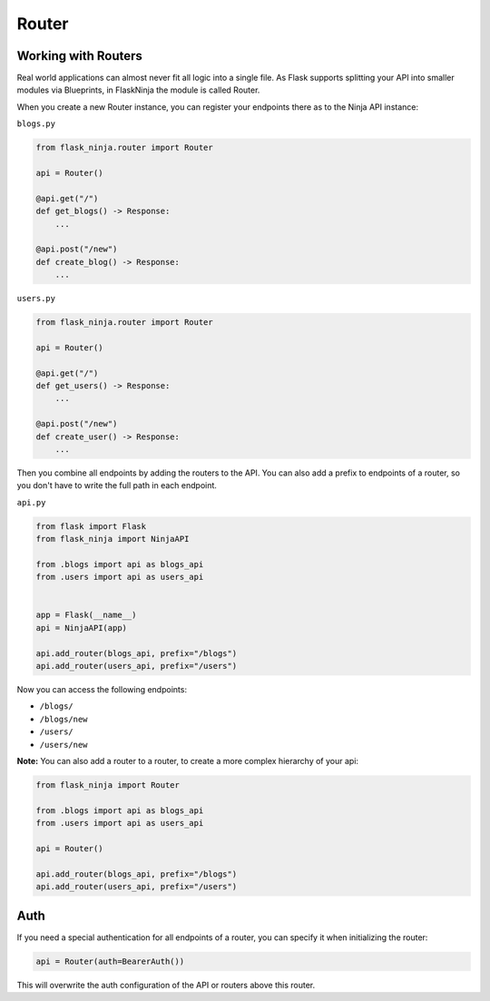 Router
======

Working with Routers
````````````````````

Real world applications can almost never fit all logic into a single file.
As Flask supports splitting your API into smaller modules via Blueprints, in FlaskNinja the module is called Router.

When you create a new Router instance, you can register your endpoints there as to the Ninja API instance:

``blogs.py``

.. code-block:: python

    from flask_ninja.router import Router

    api = Router()

    @api.get("/")
    def get_blogs() -> Response:
        ...

    @api.post("/new")
    def create_blog() -> Response:
        ...


``users.py``

.. code-block:: python

    from flask_ninja.router import Router

    api = Router()

    @api.get("/")
    def get_users() -> Response:
        ...

    @api.post("/new")
    def create_user() -> Response:
        ...


Then you combine all endpoints by adding the routers to the API. You can also add a prefix to endpoints of a router,
so you don't have to write the full path in each endpoint.

``api.py``

.. code-block:: python

    from flask import Flask
    from flask_ninja import NinjaAPI

    from .blogs import api as blogs_api
    from .users import api as users_api


    app = Flask(__name__)
    api = NinjaAPI(app)

    api.add_router(blogs_api, prefix="/blogs")
    api.add_router(users_api, prefix="/users")


Now you can access the following endpoints:

* ``/blogs/``
* ``/blogs/new``
* ``/users/``
* ``/users/new``

**Note:** You can also add a router to a router, to create a more complex hierarchy of your api:

.. code-block:: python

    from flask_ninja import Router

    from .blogs import api as blogs_api
    from .users import api as users_api

    api = Router()

    api.add_router(blogs_api, prefix="/blogs")
    api.add_router(users_api, prefix="/users")

Auth
````

If you need a special authentication for all endpoints of a router, you can specify it when initializing the router:

.. code-block:: python

    api = Router(auth=BearerAuth())

This will overwrite the auth configuration of the API or routers above this router.
